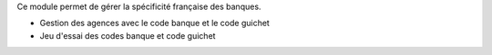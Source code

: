 Ce module permet de gérer la spécificité française des banques.

- Gestion des agences avec le code banque et le code guichet
- Jeu d'essai des codes banque et code guichet
